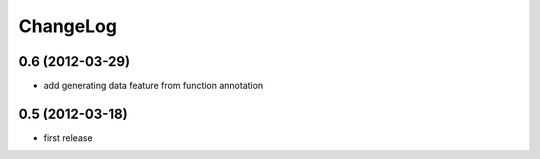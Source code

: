 
ChangeLog
=========

0.6 (2012-03-29)
----------------
* add generating data feature from function annotation

0.5 (2012-03-18)
----------------
* first release
